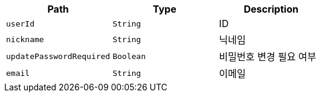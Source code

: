 |===
|Path|Type|Description

|`+userId+`
|`+String+`
|ID

|`+nickname+`
|`+String+`
|닉네임

|`+updatePasswordRequired+`
|`+Boolean+`
|비밀번호 변경 필요 여부

|`+email+`
|`+String+`
|이메일

|===